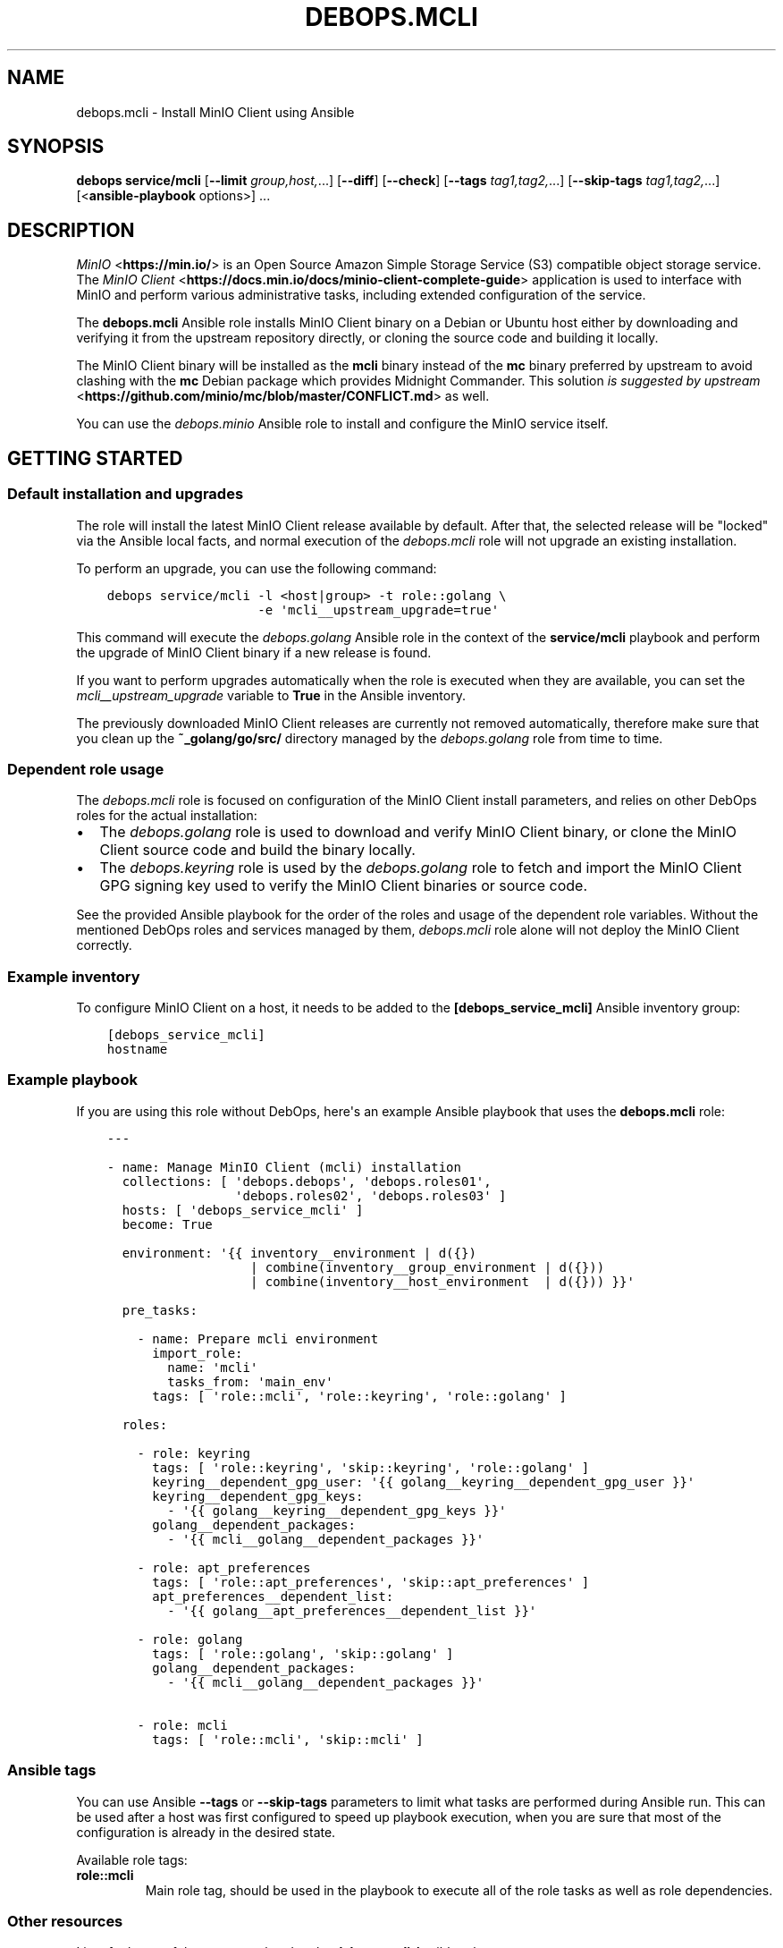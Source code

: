 .\" Man page generated from reStructuredText.
.
.TH "DEBOPS.MCLI" "5" "Mar 09, 2023" "v2.2.9" "DebOps"
.SH NAME
debops.mcli \- Install MinIO Client using Ansible
.
.nr rst2man-indent-level 0
.
.de1 rstReportMargin
\\$1 \\n[an-margin]
level \\n[rst2man-indent-level]
level margin: \\n[rst2man-indent\\n[rst2man-indent-level]]
-
\\n[rst2man-indent0]
\\n[rst2man-indent1]
\\n[rst2man-indent2]
..
.de1 INDENT
.\" .rstReportMargin pre:
. RS \\$1
. nr rst2man-indent\\n[rst2man-indent-level] \\n[an-margin]
. nr rst2man-indent-level +1
.\" .rstReportMargin post:
..
.de UNINDENT
. RE
.\" indent \\n[an-margin]
.\" old: \\n[rst2man-indent\\n[rst2man-indent-level]]
.nr rst2man-indent-level -1
.\" new: \\n[rst2man-indent\\n[rst2man-indent-level]]
.in \\n[rst2man-indent\\n[rst2man-indent-level]]u
..
.SH SYNOPSIS
.sp
\fBdebops service/mcli\fP [\fB\-\-limit\fP \fIgroup,host,\fP\&...] [\fB\-\-diff\fP] [\fB\-\-check\fP] [\fB\-\-tags\fP \fItag1,tag2,\fP\&...] [\fB\-\-skip\-tags\fP \fItag1,tag2,\fP\&...] [<\fBansible\-playbook\fP options>] ...
.SH DESCRIPTION
.sp
\fI\%MinIO\fP <\fBhttps://min.io/\fP> is an Open Source Amazon Simple Storage Service (S3) compatible
object storage service. The \fI\%MinIO Client\fP <\fBhttps://docs.min.io/docs/minio-client-complete-guide\fP> application is used to interface
with MinIO and perform various administrative tasks, including extended
configuration of the service.
.sp
The \fBdebops.mcli\fP Ansible role installs MinIO Client binary on a Debian or
Ubuntu host either by downloading and verifying it from the upstream repository
directly, or cloning the source code and building it locally.
.sp
The MinIO Client binary will be installed as the \fBmcli\fP binary instead
of the \fBmc\fP binary preferred by upstream to avoid clashing with the
\fBmc\fP Debian package which provides Midnight Commander. This solution \fI\%is
suggested by upstream\fP <\fBhttps://github.com/minio/mc/blob/master/CONFLICT.md\fP> as well.
.sp
You can use the \fI\%debops.minio\fP Ansible role to install and configure the
MinIO service itself.
.SH GETTING STARTED
.SS Default installation and upgrades
.sp
The role will install the latest MinIO Client release available by default.
After that, the selected release will be "locked" via the Ansible local facts,
and normal execution of the \fI\%debops.mcli\fP role will not upgrade an
existing installation.
.sp
To perform an upgrade, you can use the following command:
.INDENT 0.0
.INDENT 3.5
.sp
.nf
.ft C
debops service/mcli \-l <host|group> \-t role::golang \e
                    \-e \(aqmcli__upstream_upgrade=true\(aq
.ft P
.fi
.UNINDENT
.UNINDENT
.sp
This command will execute the \fI\%debops.golang\fP Ansible role in the context
of the \fBservice/mcli\fP playbook and perform the upgrade of MinIO Client
binary if a new release is found.
.sp
If you want to perform upgrades automatically when the role is executed when
they are available, you can set the \fI\%mcli__upstream_upgrade\fP variable
to \fBTrue\fP in the Ansible inventory.
.sp
The previously downloaded MinIO Client releases are currently not removed
automatically, therefore make sure that you clean up the
\fB~_golang/go/src/\fP directory managed by the \fI\%debops.golang\fP role
from time to time.
.SS Dependent role usage
.sp
The \fI\%debops.mcli\fP role is focused on configuration of the MinIO Client
install parameters, and relies on other DebOps roles for the actual
installation:
.INDENT 0.0
.IP \(bu 2
The \fI\%debops.golang\fP role is used to download and verify MinIO Client
binary, or clone the MinIO Client source code and build the binary locally.
.IP \(bu 2
The \fI\%debops.keyring\fP role is used by the \fI\%debops.golang\fP role to
fetch and import the MinIO Client GPG signing key used to verify the MinIO
Client binaries or source code.
.UNINDENT
.sp
See the provided Ansible playbook for the order of the roles and usage of the
dependent role variables. Without the mentioned DebOps roles and services
managed by them, \fI\%debops.mcli\fP role alone will not deploy the MinIO Client
correctly.
.SS Example inventory
.sp
To configure MinIO Client on a host, it needs to be added to the
\fB[debops_service_mcli]\fP Ansible inventory group:
.INDENT 0.0
.INDENT 3.5
.sp
.nf
.ft C
[debops_service_mcli]
hostname
.ft P
.fi
.UNINDENT
.UNINDENT
.SS Example playbook
.sp
If you are using this role without DebOps, here\(aqs an example Ansible playbook
that uses the \fBdebops.mcli\fP role:
.INDENT 0.0
.INDENT 3.5
.sp
.nf
.ft C
\-\-\-

\- name: Manage MinIO Client (mcli) installation
  collections: [ \(aqdebops.debops\(aq, \(aqdebops.roles01\(aq,
                 \(aqdebops.roles02\(aq, \(aqdebops.roles03\(aq ]
  hosts: [ \(aqdebops_service_mcli\(aq ]
  become: True

  environment: \(aq{{ inventory__environment | d({})
                   | combine(inventory__group_environment | d({}))
                   | combine(inventory__host_environment  | d({})) }}\(aq

  pre_tasks:

    \- name: Prepare mcli environment
      import_role:
        name: \(aqmcli\(aq
        tasks_from: \(aqmain_env\(aq
      tags: [ \(aqrole::mcli\(aq, \(aqrole::keyring\(aq, \(aqrole::golang\(aq ]

  roles:

    \- role: keyring
      tags: [ \(aqrole::keyring\(aq, \(aqskip::keyring\(aq, \(aqrole::golang\(aq ]
      keyring__dependent_gpg_user: \(aq{{ golang__keyring__dependent_gpg_user }}\(aq
      keyring__dependent_gpg_keys:
        \- \(aq{{ golang__keyring__dependent_gpg_keys }}\(aq
      golang__dependent_packages:
        \- \(aq{{ mcli__golang__dependent_packages }}\(aq

    \- role: apt_preferences
      tags: [ \(aqrole::apt_preferences\(aq, \(aqskip::apt_preferences\(aq ]
      apt_preferences__dependent_list:
        \- \(aq{{ golang__apt_preferences__dependent_list }}\(aq

    \- role: golang
      tags: [ \(aqrole::golang\(aq, \(aqskip::golang\(aq ]
      golang__dependent_packages:
        \- \(aq{{ mcli__golang__dependent_packages }}\(aq

    \- role: mcli
      tags: [ \(aqrole::mcli\(aq, \(aqskip::mcli\(aq ]

.ft P
.fi
.UNINDENT
.UNINDENT
.SS Ansible tags
.sp
You can use Ansible \fB\-\-tags\fP or \fB\-\-skip\-tags\fP parameters to limit what
tasks are performed during Ansible run. This can be used after a host was first
configured to speed up playbook execution, when you are sure that most of the
configuration is already in the desired state.
.sp
Available role tags:
.INDENT 0.0
.TP
.B \fBrole::mcli\fP
Main role tag, should be used in the playbook to execute all of the role
tasks as well as role dependencies.
.UNINDENT
.SS Other resources
.sp
List of other useful resources related to the \fBdebops.mcli\fP Ansible role:
.INDENT 0.0
.IP \(bu 2
\fI\%MinIO documentation\fP <\fBhttps://docs.min.io/\fP>
.UNINDENT
.SH AUTHOR
Maciej Delmanowski
.SH COPYRIGHT
2014-2022, Maciej Delmanowski, Nick Janetakis, Robin Schneider and others
.\" Generated by docutils manpage writer.
.
